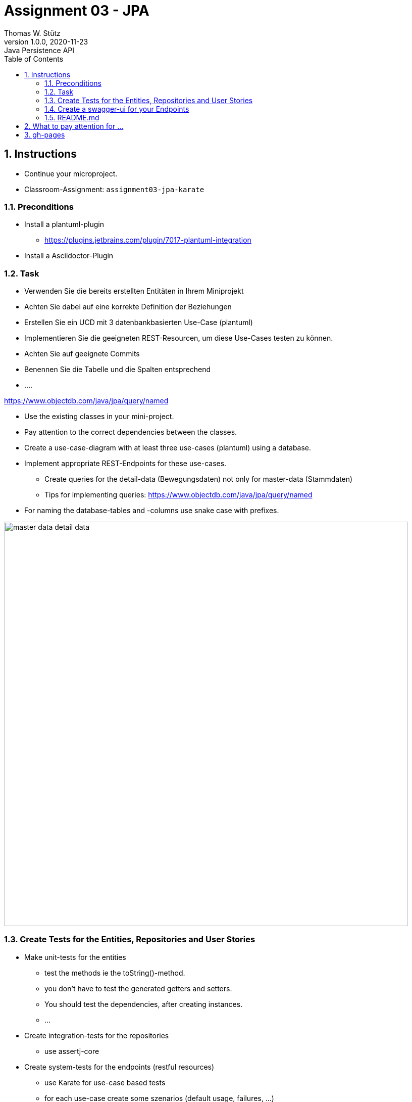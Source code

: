 = Assignment 03 - JPA
Thomas W. Stütz
1.0.0, 2020-11-23: Java Persistence API
ifndef::imagesdir[:imagesdir: images]
:sourcedir: ../src/main/java
:icons: font
:sectnums:    // Nummerierung der Überschriften / section numbering
:toc: left
:toclevels: 5
:linkattrs:


== Instructions

* Continue your microproject.
* Classroom-Assignment: `assignment03-jpa-karate`

===  Preconditions

* Install a plantuml-plugin
** https://plugins.jetbrains.com/plugin/7017-plantuml-integration
* Install a Asciidoctor-Plugin


=== Task

* Verwenden Sie die bereits erstellten Entitäten in Ihrem Miniprojekt
* Achten Sie dabei auf eine korrekte Definition der Beziehungen
* Erstellen Sie ein UCD mit 3 datenbankbasierten Use-Case (plantuml)
* Implementieren Sie die geeigneten REST-Resourcen, um diese Use-Cases testen zu können.
* Achten Sie auf geeignete Commits
* Benennen Sie die Tabelle und die Spalten entsprechend
* ....

https://www.objectdb.com/java/jpa/query/named

* Use the existing classes in your mini-project.
* Pay attention to the correct dependencies between the classes.
* Create a use-case-diagram with at least three use-cases (plantuml) using a database.
* Implement appropriate REST-Endpoints for these use-cases.
** Create queries for the detail-data (Bewegungsdaten) not only for master-data (Stammdaten)
** Tips for implementing queries: https://www.objectdb.com/java/jpa/query/named
* For naming the database-tables and -columns use snake case with prefixes.

image:master-data-detail-data.png[,800]


=== Create Tests for the Entities, Repositories and User Stories

* Make unit-tests for the entities
** test the methods ie the toString()-method.
** you don't have to test the generated getters and setters.
** You should test the dependencies, after creating instances.
** ...

* Create integration-tests for the repositories
** use assertj-core

* Create system-tests for the endpoints (restful resources)
** use Karate for use-case based tests
** for each use-case create some szenarios (default usage, failures, ...)

=== Create a swagger-ui for your Endpoints

* Document the three user stories for swagger in the source code

=== README.md

* In the README.md should be a short explanation of the topic and the use-cases.
* The  use-case-diagram
* The class-diagram

== What to pay attention for ...

* The project should be clean
** the quarkus-project is located int the root of the git repo
** the commits are usable for following the development of the microproject

== gh-pages

https://htl-leonding-college.github.io/quarkus-lecture-notes/assignment03-jpa.html
